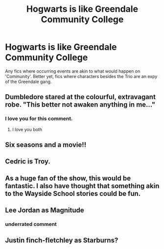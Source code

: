 #+TITLE: Hogwarts is like Greendale Community College

* Hogwarts is like Greendale Community College
:PROPERTIES:
:Author: Dux-El52
:Score: 17
:DateUnix: 1533590369.0
:DateShort: 2018-Aug-07
:FlairText: Request
:END:
Any fics where occurring events are akin to what would happen on 'Community'. Better yet, fics where characters besides the Trio are an expy of the Greendale gang.


** Dumbledore stared at the colourful, extravagant robe. "This better not awaken anything in me..."
:PROPERTIES:
:Author: Taure
:Score: 22
:DateUnix: 1533625917.0
:DateShort: 2018-Aug-07
:END:

*** I love you for this comment.
:PROPERTIES:
:Author: justanecho_
:Score: 3
:DateUnix: 1533660742.0
:DateShort: 2018-Aug-07
:END:

**** I love you both
:PROPERTIES:
:Author: agree-with-you
:Score: 2
:DateUnix: 1533660746.0
:DateShort: 2018-Aug-07
:END:


** Six seasons and a movie!!
:PROPERTIES:
:Author: Halandar_0815
:Score: 4
:DateUnix: 1533618690.0
:DateShort: 2018-Aug-07
:END:


** Cedric is Troy.
:PROPERTIES:
:Author: BaldBombshell
:Score: 5
:DateUnix: 1533623502.0
:DateShort: 2018-Aug-07
:END:


** As a huge fan of the show, this would be fantastic. I also have thought that something akin to the Wayside School stories could be fun.
:PROPERTIES:
:Author: ElevenMinutes
:Score: 3
:DateUnix: 1533614863.0
:DateShort: 2018-Aug-07
:END:


** Lee Jordan as Magnitude
:PROPERTIES:
:Score: 3
:DateUnix: 1533670574.0
:DateShort: 2018-Aug-08
:END:

*** underrated comment
:PROPERTIES:
:Author: FitzDizzyspells
:Score: 2
:DateUnix: 1533957491.0
:DateShort: 2018-Aug-11
:END:


** Justin finch-fletchley as Starburns?
:PROPERTIES:
:Author: cyclonx9001
:Score: 1
:DateUnix: 1534198758.0
:DateShort: 2018-Aug-14
:END:
